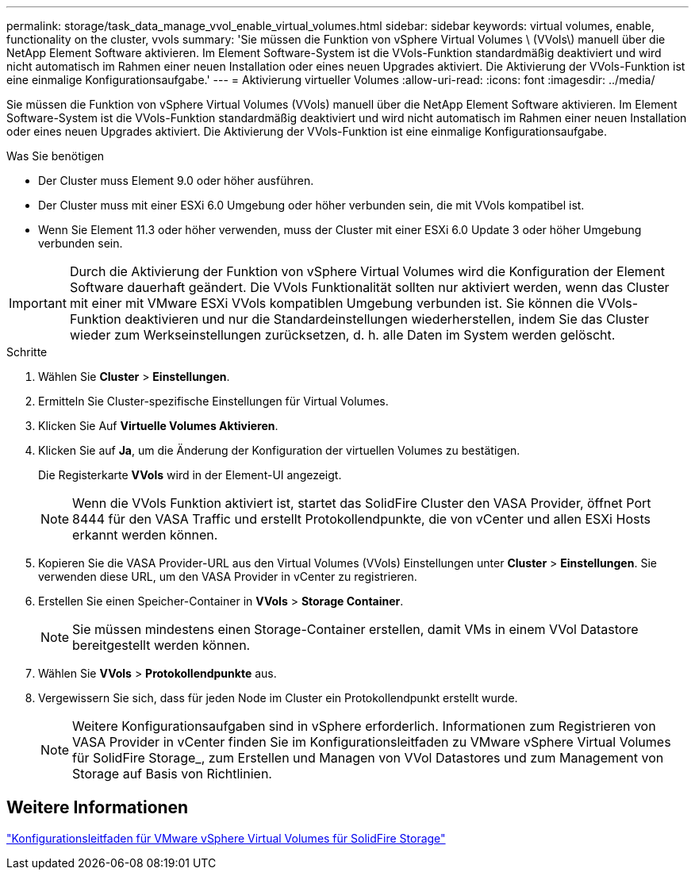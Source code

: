 ---
permalink: storage/task_data_manage_vvol_enable_virtual_volumes.html 
sidebar: sidebar 
keywords: virtual volumes, enable, functionality on the cluster, vvols 
summary: 'Sie müssen die Funktion von vSphere Virtual Volumes \ (VVols\) manuell über die NetApp Element Software aktivieren. Im Element Software-System ist die VVols-Funktion standardmäßig deaktiviert und wird nicht automatisch im Rahmen einer neuen Installation oder eines neuen Upgrades aktiviert. Die Aktivierung der VVols-Funktion ist eine einmalige Konfigurationsaufgabe.' 
---
= Aktivierung virtueller Volumes
:allow-uri-read: 
:icons: font
:imagesdir: ../media/


[role="lead"]
Sie müssen die Funktion von vSphere Virtual Volumes (VVols) manuell über die NetApp Element Software aktivieren. Im Element Software-System ist die VVols-Funktion standardmäßig deaktiviert und wird nicht automatisch im Rahmen einer neuen Installation oder eines neuen Upgrades aktiviert. Die Aktivierung der VVols-Funktion ist eine einmalige Konfigurationsaufgabe.

.Was Sie benötigen
* Der Cluster muss Element 9.0 oder höher ausführen.
* Der Cluster muss mit einer ESXi 6.0 Umgebung oder höher verbunden sein, die mit VVols kompatibel ist.
* Wenn Sie Element 11.3 oder höher verwenden, muss der Cluster mit einer ESXi 6.0 Update 3 oder höher Umgebung verbunden sein.



IMPORTANT: Durch die Aktivierung der Funktion von vSphere Virtual Volumes wird die Konfiguration der Element Software dauerhaft geändert. Die VVols Funktionalität sollten nur aktiviert werden, wenn das Cluster mit einer mit VMware ESXi VVols kompatiblen Umgebung verbunden ist. Sie können die VVols-Funktion deaktivieren und nur die Standardeinstellungen wiederherstellen, indem Sie das Cluster wieder zum Werkseinstellungen zurücksetzen, d. h. alle Daten im System werden gelöscht.

.Schritte
. Wählen Sie *Cluster* > *Einstellungen*.
. Ermitteln Sie Cluster-spezifische Einstellungen für Virtual Volumes.
. Klicken Sie Auf *Virtuelle Volumes Aktivieren*.
. Klicken Sie auf *Ja*, um die Änderung der Konfiguration der virtuellen Volumes zu bestätigen.
+
Die Registerkarte *VVols* wird in der Element-UI angezeigt.

+

NOTE: Wenn die VVols Funktion aktiviert ist, startet das SolidFire Cluster den VASA Provider, öffnet Port 8444 für den VASA Traffic und erstellt Protokollendpunkte, die von vCenter und allen ESXi Hosts erkannt werden können.

. Kopieren Sie die VASA Provider-URL aus den Virtual Volumes (VVols) Einstellungen unter *Cluster* > *Einstellungen*. Sie verwenden diese URL, um den VASA Provider in vCenter zu registrieren.
. Erstellen Sie einen Speicher-Container in *VVols* > *Storage Container*.
+

NOTE: Sie müssen mindestens einen Storage-Container erstellen, damit VMs in einem VVol Datastore bereitgestellt werden können.

. Wählen Sie *VVols* > *Protokollendpunkte* aus.
. Vergewissern Sie sich, dass für jeden Node im Cluster ein Protokollendpunkt erstellt wurde.
+

NOTE: Weitere Konfigurationsaufgaben sind in vSphere erforderlich. Informationen zum Registrieren von VASA Provider in vCenter finden Sie im Konfigurationsleitfaden zu VMware vSphere Virtual Volumes für SolidFire Storage_, zum Erstellen und Managen von VVol Datastores und zum Management von Storage auf Basis von Richtlinien.





== Weitere Informationen

https://www.netapp.com/pdf.html?item=/media/10516-tr4642pdf.pdf["Konfigurationsleitfaden für VMware vSphere Virtual Volumes für SolidFire Storage"^]
